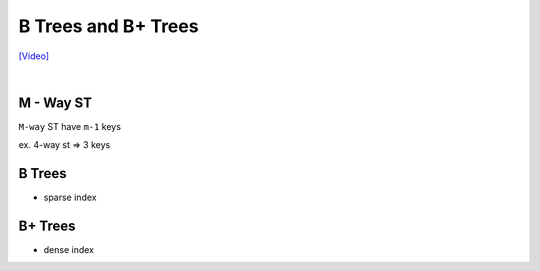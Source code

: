 B Trees and B+ Trees
=======================

`[Video] <https://www.youtube.com/watch?v=aZjYr87r1b8>`_

|

M - Way ST
-----------

``M-way`` ST have ``m-1`` keys

ex. 4-way st  => 3 keys 


B Trees
---------

- sparse index 




B+ Trees
-----------

- dense index


